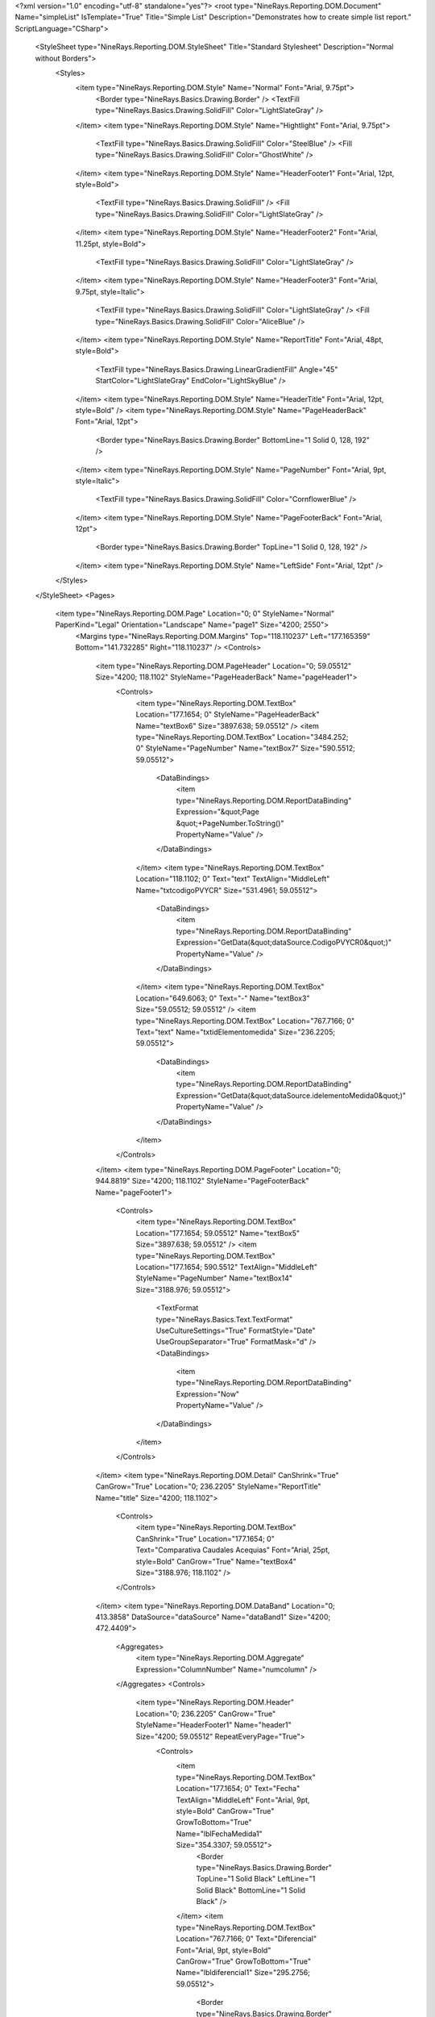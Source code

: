 ﻿<?xml version="1.0" encoding="utf-8" standalone="yes"?>
<root type="NineRays.Reporting.DOM.Document" Name="simpleList" IsTemplate="True" Title="Simple List" Description="Demonstrates how to create simple list report." ScriptLanguage="CSharp">
  <StyleSheet type="NineRays.Reporting.DOM.StyleSheet" Title="Standard Stylesheet" Description="Normal without Borders">
    <Styles>
      <item type="NineRays.Reporting.DOM.Style" Name="Normal" Font="Arial, 9.75pt">
        <Border type="NineRays.Basics.Drawing.Border" />
        <TextFill type="NineRays.Basics.Drawing.SolidFill" Color="LightSlateGray" />
      </item>
      <item type="NineRays.Reporting.DOM.Style" Name="Hightlight" Font="Arial, 9.75pt">
        <TextFill type="NineRays.Basics.Drawing.SolidFill" Color="SteelBlue" />
        <Fill type="NineRays.Basics.Drawing.SolidFill" Color="GhostWhite" />
      </item>
      <item type="NineRays.Reporting.DOM.Style" Name="HeaderFooter1" Font="Arial, 12pt, style=Bold">
        <TextFill type="NineRays.Basics.Drawing.SolidFill" />
        <Fill type="NineRays.Basics.Drawing.SolidFill" Color="LightSlateGray" />
      </item>
      <item type="NineRays.Reporting.DOM.Style" Name="HeaderFooter2" Font="Arial, 11.25pt, style=Bold">
        <TextFill type="NineRays.Basics.Drawing.SolidFill" Color="LightSlateGray" />
      </item>
      <item type="NineRays.Reporting.DOM.Style" Name="HeaderFooter3" Font="Arial, 9.75pt, style=Italic">
        <TextFill type="NineRays.Basics.Drawing.SolidFill" Color="LightSlateGray" />
        <Fill type="NineRays.Basics.Drawing.SolidFill" Color="AliceBlue" />
      </item>
      <item type="NineRays.Reporting.DOM.Style" Name="ReportTitle" Font="Arial, 48pt, style=Bold">
        <TextFill type="NineRays.Basics.Drawing.LinearGradientFill" Angle="45" StartColor="LightSlateGray" EndColor="LightSkyBlue" />
      </item>
      <item type="NineRays.Reporting.DOM.Style" Name="HeaderTitle" Font="Arial, 12pt, style=Bold" />
      <item type="NineRays.Reporting.DOM.Style" Name="PageHeaderBack" Font="Arial, 12pt">
        <Border type="NineRays.Basics.Drawing.Border" BottomLine="1 Solid 0, 128, 192" />
      </item>
      <item type="NineRays.Reporting.DOM.Style" Name="PageNumber" Font="Arial, 9pt, style=Italic">
        <TextFill type="NineRays.Basics.Drawing.SolidFill" Color="CornflowerBlue" />
      </item>
      <item type="NineRays.Reporting.DOM.Style" Name="PageFooterBack" Font="Arial, 12pt">
        <Border type="NineRays.Basics.Drawing.Border" TopLine="1 Solid 0, 128, 192" />
      </item>
      <item type="NineRays.Reporting.DOM.Style" Name="LeftSide" Font="Arial, 12pt" />
    </Styles>
  </StyleSheet>
  <Pages>
    <item type="NineRays.Reporting.DOM.Page" Location="0; 0" StyleName="Normal" PaperKind="Legal" Orientation="Landscape" Name="page1" Size="4200; 2550">
      <Margins type="NineRays.Reporting.DOM.Margins" Top="118.110237" Left="177.165359" Bottom="141.732285" Right="118.110237" />
      <Controls>
        <item type="NineRays.Reporting.DOM.PageHeader" Location="0; 59.05512" Size="4200; 118.1102" StyleName="PageHeaderBack" Name="pageHeader1">
          <Controls>
            <item type="NineRays.Reporting.DOM.TextBox" Location="177.1654; 0" StyleName="PageHeaderBack" Name="textBox6" Size="3897.638; 59.05512" />
            <item type="NineRays.Reporting.DOM.TextBox" Location="3484.252; 0" StyleName="PageNumber" Name="textBox7" Size="590.5512; 59.05512">
              <DataBindings>
                <item type="NineRays.Reporting.DOM.ReportDataBinding" Expression="&quot;Page &quot;+PageNumber.ToString()" PropertyName="Value" />
              </DataBindings>
            </item>
            <item type="NineRays.Reporting.DOM.TextBox" Location="118.1102; 0" Text="text" TextAlign="MiddleLeft" Name="txtcodigoPVYCR" Size="531.4961; 59.05512">
              <DataBindings>
                <item type="NineRays.Reporting.DOM.ReportDataBinding" Expression="GetData(&quot;dataSource.CodigoPVYCR0&quot;)" PropertyName="Value" />
              </DataBindings>
            </item>
            <item type="NineRays.Reporting.DOM.TextBox" Location="649.6063; 0" Text="-" Name="textBox3" Size="59.05512; 59.05512" />
            <item type="NineRays.Reporting.DOM.TextBox" Location="767.7166; 0" Text="text" Name="txtidElementomedida" Size="236.2205; 59.05512">
              <DataBindings>
                <item type="NineRays.Reporting.DOM.ReportDataBinding" Expression="GetData(&quot;dataSource.idelementoMedida0&quot;)" PropertyName="Value" />
              </DataBindings>
            </item>
          </Controls>
        </item>
        <item type="NineRays.Reporting.DOM.PageFooter" Location="0; 944.8819" Size="4200; 118.1102" StyleName="PageFooterBack" Name="pageFooter1">
          <Controls>
            <item type="NineRays.Reporting.DOM.TextBox" Location="177.1654; 59.05512" Name="textBox5" Size="3897.638; 59.05512" />
            <item type="NineRays.Reporting.DOM.TextBox" Location="177.1654; 590.5512" TextAlign="MiddleLeft" StyleName="PageNumber" Name="textBox14" Size="3188.976; 59.05512">
              <TextFormat type="NineRays.Basics.Text.TextFormat" UseCultureSettings="True" FormatStyle="Date" UseGroupSeparator="True" FormatMask="d" />
              <DataBindings>
                <item type="NineRays.Reporting.DOM.ReportDataBinding" Expression="Now" PropertyName="Value" />
              </DataBindings>
            </item>
          </Controls>
        </item>
        <item type="NineRays.Reporting.DOM.Detail" CanShrink="True" CanGrow="True" Location="0; 236.2205" StyleName="ReportTitle" Name="title" Size="4200; 118.1102">
          <Controls>
            <item type="NineRays.Reporting.DOM.TextBox" CanShrink="True" Location="177.1654; 0" Text="Comparativa Caudales Acequias" Font="Arial, 25pt, style=Bold" CanGrow="True" Name="textBox4" Size="3188.976; 118.1102" />
          </Controls>
        </item>
        <item type="NineRays.Reporting.DOM.DataBand" Location="0; 413.3858" DataSource="dataSource" Name="dataBand1" Size="4200; 472.4409">
          <Aggregates>
            <item type="NineRays.Reporting.DOM.Aggregate" Expression="ColumnNumber" Name="numcolumn" />
          </Aggregates>
          <Controls>
            <item type="NineRays.Reporting.DOM.Header" Location="0; 236.2205" CanGrow="True" StyleName="HeaderFooter1" Name="header1" Size="4200; 59.05512" RepeatEveryPage="True">
              <Controls>
                <item type="NineRays.Reporting.DOM.TextBox" Location="177.1654; 0" Text="Fecha" TextAlign="MiddleLeft" Font="Arial, 9pt, style=Bold" CanGrow="True" GrowToBottom="True" Name="lblFechaMedida1" Size="354.3307; 59.05512">
                  <Border type="NineRays.Basics.Drawing.Border" TopLine="1 Solid Black" LeftLine="1 Solid Black" BottomLine="1 Solid Black" />
                </item>
                <item type="NineRays.Reporting.DOM.TextBox" Location="767.7166; 0" Text="Diferencial" Font="Arial, 9pt, style=Bold" CanGrow="True" GrowToBottom="True" Name="lbldiferencial1" Size="295.2756; 59.05512">
                  <Border type="NineRays.Basics.Drawing.Border" TopLine="1 Solid Black" BottomLine="1 Solid Black" />
                </item>
                <item type="NineRays.Reporting.DOM.TextBox" Location="531.4961; 0" Text="Caudal" Font="Arial, 9pt, style=Bold" CanGrow="True" GrowToBottom="True" Name="lblCaudal1" Size="236.2205; 59.05512">
                  <Border type="NineRays.Basics.Drawing.Border" TopLine="1 Solid Black" BottomLine="1 Solid Black" />
                </item>
                <item type="NineRays.Reporting.DOM.TextBox" Location="1062.992; 0" Text="Diferencial Acum." Font="Arial, 9pt, style=Bold" CanGrow="True" GrowToBottom="True" Name="lblDiferencialAcum1" Size="413.3858; 59.05512">
                  <Border type="NineRays.Basics.Drawing.Border" TopLine="1 Solid Black" RightLine="1 Solid Black" BottomLine="1 Solid Black" />
                </item>
                <item type="NineRays.Reporting.DOM.TextBox" Location="1476.378; 0" Text="Fecha" TextAlign="MiddleLeft" Font="Arial, 9pt, style=Bold" CanGrow="True" GrowToBottom="True" Name="lblfechamedida2" Size="354.3307; 59.05512">
                  <Border type="NineRays.Basics.Drawing.Border" TopLine="1 Solid Black" LeftLine="1 Solid Black" BottomLine="1 Solid Black" />
                </item>
                <item type="NineRays.Reporting.DOM.TextBox" Location="1830.709; 0" Text="Caudal" Font="Arial, 9pt, style=Bold" CanGrow="True" GrowToBottom="True" Name="lblcaudal2" Size="236.2205; 59.05512">
                  <Border type="NineRays.Basics.Drawing.Border" TopLine="1 Solid Black" BottomLine="1 Solid Black" />
                </item>
                <item type="NineRays.Reporting.DOM.TextBox" Location="2066.929; 0" Text="Diferencial" Font="Arial, 9pt, style=Bold" CanGrow="True" GrowToBottom="True" Name="lbldiferencial2" Size="295.2756; 59.05512">
                  <Border type="NineRays.Basics.Drawing.Border" TopLine="1 Solid Black" BottomLine="1 Solid Black" />
                </item>
                <item type="NineRays.Reporting.DOM.TextBox" Location="2362.205; 0" Text="Diferencial Acum." Font="Arial, 9pt, style=Bold" CanGrow="True" GrowToBottom="True" Name="lblDiferencialacum2" Size="413.3858; 59.05512">
                  <Border type="NineRays.Basics.Drawing.Border" TopLine="1 Solid Black" RightLine="1 Solid Black" BottomLine="1 Solid Black" />
                </item>
                <item type="NineRays.Reporting.DOM.TextBox" Location="2775.591; 0" Text="Fecha" TextAlign="MiddleLeft" Font="Arial, 9pt, style=Bold" CanGrow="True" GrowToBottom="True" Name="lblfechamedida3" Size="354.3307; 59.05512">
                  <Border type="NineRays.Basics.Drawing.Border" TopLine="1 Solid Black" LeftLine="1 Solid Black" BottomLine="1 Solid Black" />
                </item>
                <item type="NineRays.Reporting.DOM.TextBox" Location="3129.921; 0" Text="Caudal" Font="Arial, 9pt, style=Bold" CanGrow="True" GrowToBottom="True" Name="lblcaudal3" Size="236.2205; 59.05512">
                  <Border type="NineRays.Basics.Drawing.Border" TopLine="1 Solid Black" BottomLine="1 Solid Black" />
                </item>
                <item type="NineRays.Reporting.DOM.TextBox" Location="3366.142; 0" Text="Diferencial" Font="Arial, 9pt, style=Bold" CanGrow="True" GrowToBottom="True" Name="lbldiferencial3" Size="295.2756; 59.05512">
                  <Border type="NineRays.Basics.Drawing.Border" TopLine="1 Solid Black" BottomLine="1 Solid Black" />
                </item>
                <item type="NineRays.Reporting.DOM.TextBox" Location="3661.417; 0" Text="Diferencial Acum." Font="Arial, 9pt, style=Bold" CanGrow="True" GrowToBottom="True" Name="lbldiferencialacum3" Size="413.3858; 59.05512">
                  <Border type="NineRays.Basics.Drawing.Border" TopLine="1 Solid Black" RightLine="1 Solid Black" BottomLine="1 Solid Black" />
                </item>
              </Controls>
            </item>
            <item type="NineRays.Reporting.DOM.Detail" CanShrink="True" CanGrow="True" Location="0; 354.3307" Name="detail2" Size="4200; 59.05512">
              <Controls>
                <item type="NineRays.Reporting.DOM.TextBox" Location="177.1654; 0" Font="Arial, 8pt" Name="txtFecha_Medida0" Size="354.3307; 59.05512">
                  <DataBindings>
                    <item type="NineRays.Reporting.DOM.ReportDataBinding" Expression="GetData(&quot;dataSource.Fecha_Medida0&quot;)" PropertyName="Value" />
                  </DataBindings>
                </item>
                <item type="NineRays.Reporting.DOM.TextBox" Location="531.4961; 0" Font="Arial, 8pt" Name="txtCaudal0" Size="236.2205; 59.05512">
                  <DataBindings>
                    <item type="NineRays.Reporting.DOM.ReportDataBinding" Expression="GetData(&quot;dataSource.Caudal_m3s0&quot;)" PropertyName="Value" />
                  </DataBindings>
                </item>
                <item type="NineRays.Reporting.DOM.TextBox" Location="1062.992; 0" Font="Arial, 8pt" Name="txtDiferencial_acum0" Size="413.3858; 59.05512">
                  <DataBindings>
                    <item type="NineRays.Reporting.DOM.ReportDataBinding" Expression="GetData(&quot;dataSource.Diferencial_acum0&quot;)" PropertyName="Value" />
                  </DataBindings>
                </item>
                <item type="NineRays.Reporting.DOM.TextBox" Location="767.7166; 0" Font="Arial, 8pt" Name="txtDiferencial0" Size="295.2756; 59.05512">
                  <DataBindings>
                    <item type="NineRays.Reporting.DOM.ReportDataBinding" Expression="GetData(&quot;dataSource.Diferencial0&quot;)" PropertyName="Value" />
                  </DataBindings>
                </item>
                <item type="NineRays.Reporting.DOM.TextBox" Location="1476.378; 0" Font="Arial, 8pt" Name="txtFecha_medida1" Size="354.3307; 59.05512">
                  <DataBindings>
                    <item type="NineRays.Reporting.DOM.ReportDataBinding" Expression="GetData(&quot;dataSource.Fecha_Medida1&quot;)" PropertyName="Value" />
                  </DataBindings>
                </item>
                <item type="NineRays.Reporting.DOM.TextBox" Location="1830.709; 0" Font="Arial, 8pt" Name="txtcaudal1" Size="236.2205; 59.05512">
                  <DataBindings>
                    <item type="NineRays.Reporting.DOM.ReportDataBinding" Expression="GetData(&quot;dataSource.Caudal_m3s1&quot;)" PropertyName="Value" />
                  </DataBindings>
                </item>
                <item type="NineRays.Reporting.DOM.TextBox" Location="2066.929; 0" Font="Arial, 8pt" Name="txtDiferencial1" Size="295.2756; 59.05512">
                  <DataBindings>
                    <item type="NineRays.Reporting.DOM.ReportDataBinding" Expression="GetData(&quot;dataSource.Diferencial_acum1&quot;)" PropertyName="Value" />
                  </DataBindings>
                </item>
                <item type="NineRays.Reporting.DOM.TextBox" Location="2362.205; 0" Font="Arial, 8pt" Name="txtDiferencial_acum1" Size="413.3858; 59.05512">
                  <DataBindings>
                    <item type="NineRays.Reporting.DOM.ReportDataBinding" Expression="GetData(&quot;dataSource.Diferencial_acum1&quot;)" PropertyName="Value" />
                  </DataBindings>
                </item>
                <item type="NineRays.Reporting.DOM.TextBox" Location="2775.591; 0" Font="Arial, 8pt" Name="textBox2" Size="354.3307; 59.05512">
                  <DataBindings>
                    <item type="NineRays.Reporting.DOM.ReportDataBinding" Expression="GetData(&quot;dataSource.Fecha_Medida2&quot;)" PropertyName="Value" />
                  </DataBindings>
                </item>
                <item type="NineRays.Reporting.DOM.TextBox" Location="3129.921; 0" Font="Arial, 8pt" Name="textBox10" Size="236.2205; 59.05512">
                  <DataBindings>
                    <item type="NineRays.Reporting.DOM.ReportDataBinding" Expression="GetData(&quot;dataSource.Caudal_m3s2&quot;)" PropertyName="Value" />
                  </DataBindings>
                </item>
                <item type="NineRays.Reporting.DOM.TextBox" Location="3366.142; 0" Font="Arial, 8pt" Name="textBox11" Size="295.2756; 59.05512">
                  <DataBindings>
                    <item type="NineRays.Reporting.DOM.ReportDataBinding" Expression="GetData(&quot;dataSource.Diferencial2&quot;)" PropertyName="Value" />
                  </DataBindings>
                </item>
                <item type="NineRays.Reporting.DOM.TextBox" Location="3661.417; 0" Font="Arial, 8pt" Name="textBox12" Size="413.3858; 59.05512">
                  <DataBindings>
                    <item type="NineRays.Reporting.DOM.ReportDataBinding" Expression="GetData(&quot;dataSource.Diferencial_acum2&quot;)" PropertyName="Value" />
                  </DataBindings>
                </item>
              </Controls>
              <DataBindings>
                <item type="NineRays.Reporting.DOM.ReportDataBinding" Expression="dataBand1" PropertyName="StyleName" />
              </DataBindings>
            </item>
            <item type="NineRays.Reporting.DOM.Header" Location="0; 59.05512" Name="header2" Size="4200; 118.1102">
              <Controls>
                <item type="NineRays.Reporting.DOM.TextBox" Location="177.1654; 0" Text="2005-2006" Font="Arial, 12pt" Name="txtPeriodo1" Size="1299.213; 118.1102">
                  <Border type="NineRays.Basics.Drawing.Border" All="1 Solid Black" />
                  <TextFill type="NineRays.Basics.Drawing.SolidFill" Color="Black" />
                  <Fill type="NineRays.Basics.Drawing.SolidFill" Color="IndianRed" />
                </item>
                <item type="NineRays.Reporting.DOM.TextBox" Location="1476.378; 0" Text="2006-2007" Font="Arial, 12pt" Name="textBox8" Size="1299.213; 118.1102">
                  <Border type="NineRays.Basics.Drawing.Border" All="1 Solid Black" />
                  <TextFill type="NineRays.Basics.Drawing.SolidFill" Color="Black" />
                  <Fill type="NineRays.Basics.Drawing.SolidFill" Color="IndianRed" />
                </item>
                <item type="NineRays.Reporting.DOM.TextBox" Location="2775.591; 0" Text="2007-2008" Font="Arial, 12pt" Name="textBox9" Size="1299.213; 118.1102">
                  <Border type="NineRays.Basics.Drawing.Border" All="1 Solid Black" />
                  <TextFill type="NineRays.Basics.Drawing.SolidFill" Color="Black" />
                  <Fill type="NineRays.Basics.Drawing.SolidFill" Color="IndianRed" />
                </item>
              </Controls>
            </item>
          </Controls>
        </item>
      </Controls>
    </item>
  </Pages>
</root>